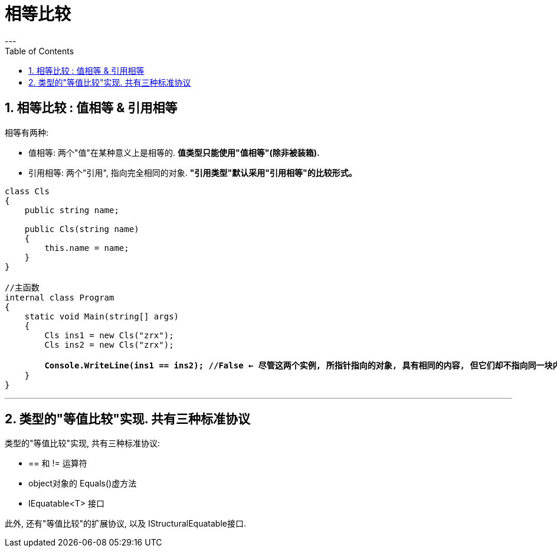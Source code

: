

= 相等比较
:sectnums:
:toclevels: 3
:toc: left
---

== 相等比较 : 值相等 & 引用相等

相等有两种:

- 值相等: 两个"值"在某种意义上是相等的. *值类型只能使用"值相等"(除非被装箱).*
- 引用相等: 两个"引用", 指向完全相同的对象. *"引用类型"默认采用"引用相等"的比较形式。*


[,subs=+quotes]
----
class Cls
{
    public string name;

    public Cls(string name)
    {
        this.name = name;
    }
}

//主函数
internal class Program
{
    static void Main(string[] args)
    {
        Cls ins1 = new Cls("zrx");
        Cls ins2 = new Cls("zrx");

        *Console.WriteLine(ins1 == ins2); //False ← 尽管这两个实例, 所指针指向的对象, 具有相同的内容, 但它们却不指向同一块内存区域.*
    }
}
----

'''







== 类型的"等值比较"实现. 共有三种标准协议

类型的"等值比较"实现, 共有三种标准协议:

- == 和 != 运算符
- object对象的 Equals()虚方法
- IEquatable<T> 接口

此外, 还有"等值比较"的扩展协议, 以及 IStructuralEquatable接口.








